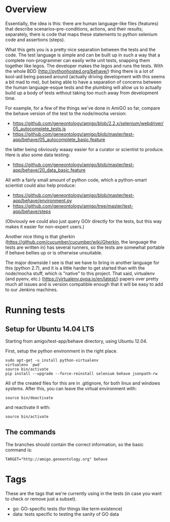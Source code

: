 * Overview

  Essentially, the idea is this: there are human language-like files
  (features) that describe scenarios--pre-conditions, actions, and
  their results; separately, there is code that maps these statements
  to python selenium code and assertions (steps).

  What this gets you is a pretty nice separation between the tests and
  the code. The test language is simple and can be built up in such a
  way that a complete non-programmer can easily write unit tests,
  snapping them together like legos. The developer makes the legos and
  runs the tests. With the whole BDD (http://pythonhosted.org/behave/)
  thing there is a lot of kool-aid being passed around (actually
  driving development with this seems a bit mad to me), but being able
  to have a separation of concerns between the human language-esque
  tests and the plumbing will allow us to actually build up a body of
  tests without taking too much away from development time.

  For example, for a few of the things we've done in AmiGO so far,
  compare the behave version of the test to the node/mocha version:
 
  - https://github.com/geneontology/amigo/blob/2.2.x/selenium/webdriver/05_autocomplete_tests.js
  - https://github.com/geneontology/amigo/blob/master/test-app/behave/05_autocomplete_basic.feature

  the latter being obviously waaay easier for a curator or scientist
  to produce. Here is also some data testing:

  - https://github.com/geneontology/amigo/blob/master/test-app/behave/20_data_basic.feature

  All with a fairly small amount of python code, which a python-smart
  scientist could also help produce:

  - https://github.com/geneontology/amigo/blob/master/test-app/behave/environment.py
  - https://github.com/geneontology/amigo/tree/master/test-app/behave/steps

  (Obviously we could also just query GOlr directly for the tests, but
  this way makes it easier for non-expert users.)
  
  Another nice thing is that gherkin
  (https://github.com/cucumber/cucumber/wiki/Gherkin, the language the
  tests are written in) has several runners, so the tests are somewhat
  portable if behave bellies up or is otherwise unsuitable.
  
  The major downside I see is that we have to bring in another
  language for this (python 2.7), and it is a little harder to get
  started than with the node/mocha stuff, which is "native" to this
  project. That said, virtualenv (and pyenv, etc.)
  (https://virtualenv.pypa.io/en/latest/) papers over pretty much all
  issues and is version compatible enough that it will be easy to add
  to our Jenkins machines.

* Running tests
  
** Setup for Ubuntu 14.04 LTS

   Starting from amigo/test-app/behave directory, using Ubuntu 12.04.

   First, setup the python environment in the right place.

   : sudo apt-get -u install python-virtualenv
   : virtualenv `pwd`
   : source bin/activate
   : pip install --upgrade --force-reinstall selenium behave jsonpath-rw

   All of the created files for this are in .gitignore, for both linux
   and windows systems. After this, you can leave the virtual
   environment with:

   : source bin/deactivate

   and reactivate it with:

   : source bin/activate

** The commands

   The branches should contain the correct information, so the basic command is:

  : TARGET="http://amigo.geneontology.org" behave

* Tags

  These are the tags that we're currently using in the tests (in case
  you want to check or remove just a subset).

  - go: GO-specific tests (for things like term existence)
  - data: tests specific to testing the sanity of GO data
